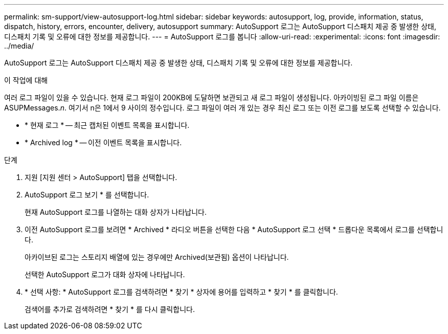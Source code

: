---
permalink: sm-support/view-autosupport-log.html 
sidebar: sidebar 
keywords: autosupport, log, provide, information, status, dispatch, history, errors, encounter, delivery, autosupport 
summary: AutoSupport 로그는 AutoSupport 디스패치 제공 중 발생한 상태, 디스패치 기록 및 오류에 대한 정보를 제공합니다. 
---
= AutoSupport 로그를 봅니다
:allow-uri-read: 
:experimental: 
:icons: font
:imagesdir: ../media/


[role="lead"]
AutoSupport 로그는 AutoSupport 디스패치 제공 중 발생한 상태, 디스패치 기록 및 오류에 대한 정보를 제공합니다.

.이 작업에 대해
여러 로그 파일이 있을 수 있습니다. 현재 로그 파일이 200KB에 도달하면 보관되고 새 로그 파일이 생성됩니다. 아카이빙된 로그 파일 이름은 ASUPMessages._n_. 여기서 n은 1에서 9 사이의 정수입니다. 로그 파일이 여러 개 있는 경우 최신 로그 또는 이전 로그를 보도록 선택할 수 있습니다.

* * 현재 로그 * -- 최근 캡처된 이벤트 목록을 표시합니다.
* * Archived log * -- 이전 이벤트 목록을 표시합니다.


.단계
. 지원 [지원 센터 > AutoSupport] 탭을 선택합니다.
. AutoSupport 로그 보기 * 를 선택합니다.
+
현재 AutoSupport 로그를 나열하는 대화 상자가 나타납니다.

. 이전 AutoSupport 로그를 보려면 * Archived * 라디오 버튼을 선택한 다음 * AutoSupport 로그 선택 * 드롭다운 목록에서 로그를 선택합니다.
+
아카이브된 로그는 스토리지 배열에 있는 경우에만 Archived(보관됨) 옵션이 나타납니다.

+
선택한 AutoSupport 로그가 대화 상자에 나타납니다.

. * 선택 사항: * AutoSupport 로그를 검색하려면 * 찾기 * 상자에 용어를 입력하고 * 찾기 * 를 클릭합니다.
+
검색어를 추가로 검색하려면 * 찾기 * 를 다시 클릭합니다.


